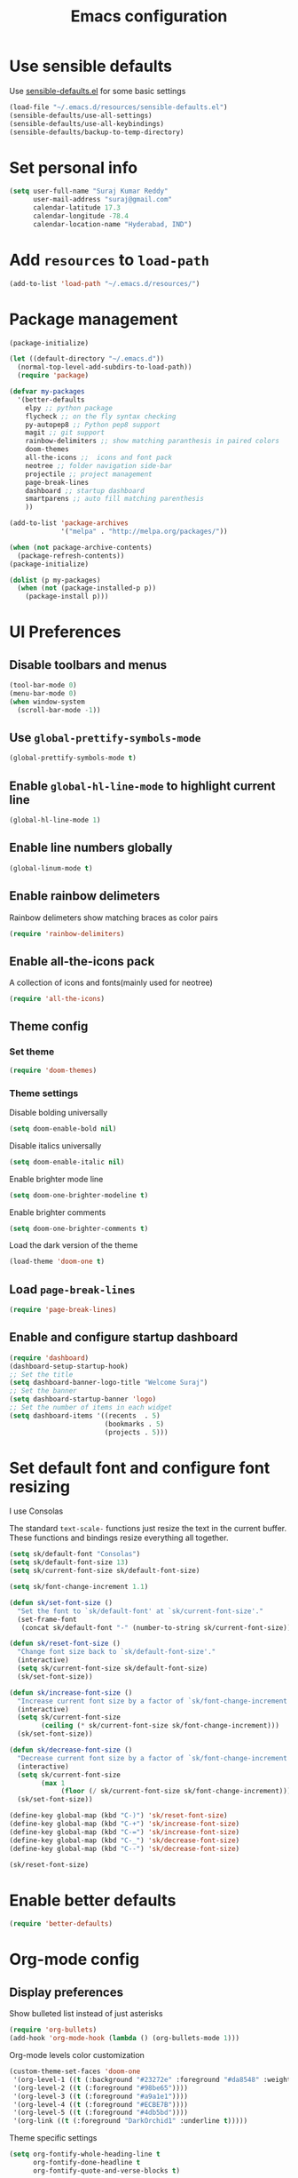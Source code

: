 #+TITLE: Emacs configuration

* Use sensible defaults
  Use [[https://github.com/surajkumar6/emacs-config/blob/master/resources/sensible-defaults.el][sensible-defaults.el]] for some basic settings

#+BEGIN_SRC emacs-lisp
  (load-file "~/.emacs.d/resources/sensible-defaults.el")
  (sensible-defaults/use-all-settings)
  (sensible-defaults/use-all-keybindings)
  (sensible-defaults/backup-to-temp-directory)
#+END_SRC
* Set personal info

#+BEGIN_SRC emacs-lisp
  (setq user-full-name "Suraj Kumar Reddy"
        user-mail-address "suraj@gmail.com"
        calendar-latitude 17.3
        calendar-longitude -78.4
        calendar-location-name "Hyderabad, IND")
#+END_SRC
* Add =resources= to =load-path=

#+BEGIN_SRC emacs-lisp
  (add-to-list 'load-path "~/.emacs.d/resources/")
#+END_SRC
* Package management

#+BEGIN_SRC emacs-lisp
  (package-initialize)

  (let ((default-directory "~/.emacs.d"))
    (normal-top-level-add-subdirs-to-load-path))
    (require 'package)

  (defvar my-packages
    '(better-defaults
      elpy ;; python package
      flycheck ;; on the fly syntax checking
      py-autopep8 ;; Python pep8 support
      magit ;; git support
      rainbow-delimiters ;; show matching paranthesis in paired colors
      doom-themes
      all-the-icons ;;  icons and font pack
      neotree ;; folder navigation side-bar
      projectile ;; project management
      page-break-lines
      dashboard ;; startup dashboard
      smartparens ;; auto fill matching parenthesis
      ))

  (add-to-list 'package-archives
               '("melpa" . "http://melpa.org/packages/"))

  (when (not package-archive-contents)
    (package-refresh-contents))
  (package-initialize)

  (dolist (p my-packages)
    (when (not (package-installed-p p))
      (package-install p)))
#+END_SRC
* UI Preferences
** Disable toolbars and menus

#+BEGIN_SRC emacs-lisp
  (tool-bar-mode 0)
  (menu-bar-mode 0)
  (when window-system
    (scroll-bar-mode -1))
#+END_SRC
** Use =global-prettify-symbols-mode=

#+BEGIN_SRC emacs-lisp
  (global-prettify-symbols-mode t)
#+END_SRC
** Enable =global-hl-line-mode= to highlight current line

#+BEGIN_SRC emacs-lisp
  (global-hl-line-mode 1)
#+END_SRC
** Enable line numbers globally

#+BEGIN_SRC emacs-lisp
  (global-linum-mode t)
#+END_SRC
** Enable rainbow delimeters
Rainbow delimeters show matching braces as color pairs

#+BEGIN_SRC emacs-lisp
  (require 'rainbow-delimiters)
#+END_SRC
** Enable all-the-icons pack
A collection of icons and fonts(mainly used for neotree)

#+BEGIN_SRC emacs-lisp
  (require 'all-the-icons)
#+END_SRC
** Theme config
*** Set theme

#+BEGIN_SRC emacs-lisp
  (require 'doom-themes)
#+END_SRC
*** Theme settings
Disable bolding universally

#+BEGIN_SRC emacs-lisp
  (setq doom-enable-bold nil)
#+END_SRC

Disable italics universally

#+BEGIN_SRC emacs-lisp
  (setq doom-enable-italic nil)
#+END_SRC

Enable brighter mode line

#+BEGIN_SRC emacs-lisp
  (setq doom-one-brighter-modeline t)
#+END_SRC

Enable brighter comments

#+BEGIN_SRC emacs-lisp
  (setq doom-one-brighter-comments t)
#+END_SRC

Load the dark version of the theme

#+BEGIN_SRC emacs-lisp
  (load-theme 'doom-one t)
#+END_SRC
** Load =page-break-lines=

#+BEGIN_SRC emacs-lisp
  (require 'page-break-lines)
#+END_SRC
** Enable and configure startup dashboard

#+BEGIN_SRC emacs-lisp
  (require 'dashboard)
  (dashboard-setup-startup-hook)
  ;; Set the title
  (setq dashboard-banner-logo-title "Welcome Suraj")
  ;; Set the banner
  (setq dashboard-startup-banner 'logo)
  ;; Set the number of items in each widget
  (setq dashboard-items '((recents  . 5)
                          (bookmarks . 5)
                          (projects . 5)))
#+END_SRC
* Set default font and configure font resizing
I use Consolas

The standard =text-scale-= functions just resize the text in the
current buffer. These functions and bindings resize everything all
together.

#+BEGIN_SRC emacs-lisp
  (setq sk/default-font "Consolas")
  (setq sk/default-font-size 13)
  (setq sk/current-font-size sk/default-font-size)

  (setq sk/font-change-increment 1.1)

  (defun sk/set-font-size ()
    "Set the font to `sk/default-font' at `sk/current-font-size'."
    (set-frame-font
     (concat sk/default-font "-" (number-to-string sk/current-font-size))))

  (defun sk/reset-font-size ()
    "Change font size back to `sk/default-font-size'."
    (interactive)
    (setq sk/current-font-size sk/default-font-size)
    (sk/set-font-size))

  (defun sk/increase-font-size ()
    "Increase current font size by a factor of `sk/font-change-increment'."
    (interactive)
    (setq sk/current-font-size
          (ceiling (* sk/current-font-size sk/font-change-increment)))
    (sk/set-font-size))

  (defun sk/decrease-font-size ()
    "Decrease current font size by a factor of `sk/font-change-increment', down to a minimum size of 1."
    (interactive)
    (setq sk/current-font-size
          (max 1
               (floor (/ sk/current-font-size sk/font-change-increment))))
    (sk/set-font-size))

  (define-key global-map (kbd "C-)") 'sk/reset-font-size)
  (define-key global-map (kbd "C-+") 'sk/increase-font-size)
  (define-key global-map (kbd "C-=") 'sk/increase-font-size)
  (define-key global-map (kbd "C-_") 'sk/decrease-font-size)
  (define-key global-map (kbd "C--") 'sk/decrease-font-size)

  (sk/reset-font-size)
#+END_SRC
* Enable better defaults

#+BEGIN_SRC emacs-lisp
  (require 'better-defaults)
#+END_SRC
* Org-mode config
** Display preferences

Show bulleted list instead of just asterisks

#+BEGIN_SRC emacs-lisp
  (require 'org-bullets)
  (add-hook 'org-mode-hook (lambda () (org-bullets-mode 1)))
#+END_SRC

Org-mode levels color customization
#+BEGIN_SRC emacs-lisp
  (custom-theme-set-faces 'doom-one
   '(org-level-1 ((t (:background "#23272e" :foreground "#da8548" :weight normal))))
   '(org-level-2 ((t (:foreground "#98be65"))))
   '(org-level-3 ((t (:foreground "#a9a1e1"))))
   '(org-level-4 ((t (:foreground "#ECBE7B"))))
   '(org-level-5 ((t (:foreground "#4db5bd"))))
   '(org-link ((t (:foreground "DarkOrchid1" :underline t)))))
#+END_SRC

Theme specific settings

#+BEGIN_SRC emacs-lisp
(setq org-fontify-whole-heading-line t
      org-fontify-done-headline t
      org-fontify-quote-and-verse-blocks t)
#+END_SRC
** Source code editing

Use syntax highlighting in source blocks while editing

#+BEGIN_SRC emacs-lisp
  (setq org-src-fontify-natively t)
#+END_SRC

Make TAB act as if it were issued in a buffer of the language’s major mode

#+BEGIN_SRC emacs-lisp
  (setq org-src-tab-acts-natively t)
#+END_SRC

When editing a code snippet, use the current window rather than popping open a new one

#+BEGIN_SRC emacs-lisp
  (setq org-ellipsis "↴")
  (setq org-src-window-setup 'current-window)
#+END_SRC

Enable smartparens

#+BEGIN_SRC emacs-lisp
  (add-hook 'org-mode-hook #'smartparens-mode)
#+END_SRC
* Neotree config
Enable neotree and set a global key binding

#+BEGIN_SRC emacs-lisp
  (require 'neotree)
  (global-set-key [f8] 'neotree-toggle)
#+END_SRC

Use pretty icons for files and folders

#+BEGIN_SRC emacs-lisp
  (setq neo-theme (if (display-graphic-p) 'icons 'arrow))
#+END_SRC

Enable doom-theme for neotree

#+BEGIN_SRC emacs-lisp
  (require 'doom-neotree)
#+END_SRC
* Programming preferences
Enable global =flycheck-mode=

#+BEGIN_SRC emacs-lisp
  (global-flycheck-mode)
#+END_SRC

Enable =rainbow-delimeters-mode=

#+BEGIN_SRC emacs-lisp
  (add-hook 'prog-mode-hook 'rainbow-delimiters-mode)
#+END_SRC

Delete trailing white spaces before saving a file

#+BEGIN_SRC emacs-lisp
  (add-hook 'before-save-hook 'delete-trailing-whitespace)
#+END_SRC

Treat terms in camel case as seprate words globally

#+BEGIN_SRC emacs-lisp
  (global-subword-mode 1)
#+END_SRC

Load default =smartparens= config

#+BEGIN_SRC emacs-lisp
  (require 'smartparens-config)
#+END_SRC
** Python

Enable =elpy=

#+BEGIN_SRC emacs-lisp
  (elpy-enable)
#+END_SRC

Use =flycheck= instead of =flymake= to enable on the fly syntax checking

#+BEGIN_SRC emacs-lisp
  (when (require 'flycheck nil t)
    (setq elpy-modules (delq 'elpy-module-flymake elpy-modules))
    (add-hook 'elpy-mode-hook 'flycheck-mode))
#+END_SRC

Enable pep8 style

#+BEGIN_SRC emacs-lisp
  (require 'py-autopep8)
  (add-hook 'elpy-mode-hook 'py-autopep8-enable-on-save)
#+END_SRC
* My custom key bindings

#+BEGIN_SRC emacs-lisp
  ;; custom key bindings
  (global-set-key (kbd "C-x C-q") 'save-buffers-kill-terminal) ;; was C-x C-c, overrides read-only-mode
  (global-set-key (kbd "C-;") 'set-mark-command) ;; was C-Space

  ;; easy navigation
  (global-set-key (kbd "M-i") 'previous-line) ;;
  (global-set-key (kbd "M-j") 'backward-char) ;;
  (global-set-key (kbd "M-k") 'next-line) ;;
  (global-set-key (kbd "M-l") 'forward-char) ;;

  (global-set-key (kbd "M-u") 'backward-word) ;;
  (global-set-key (kbd "M-o") 'forward-word) ;;
  (global-set-key (kbd "C-x g") 'magit-status)
#+END_SRC
* Utility functions
** Insert current date and time

#+BEGIN_SRC emacs-lisp
  (defvar current-date-time-format "%d-%b-%Y %k:%M"
    "Format of date to insert with `insert-current-date-time' func See help of `format-time-string' for possible replacements")

  (defvar current-time-format "%k:%M:%S"
    "Format of date to insert with `insert-current-time' func.Note the weekly scope of the command's precision.")

  (defun insert-current-date-time ()
    "insert the current date and time into current buffer.Uses `current-date-time-format' for the formatting the date/time."
         (interactive)
         (insert (format-time-string current-date-time-format (current-time)))
         )

  (defun insert-current-time ()
    "insert the current time (1-week scope) into the current buffer."
         (interactive)
         (insert (format-time-string current-time-format (current-time)))
         )

  (global-set-key (kbd "C-x C-d") 'insert-current-date-time)
  (global-set-key (kbd "C-x C-t") 'insert-current-time)
#+END_SRC
* Editing settings
** Enable global projectile mode

#+BEGIN_SRC emacs-lisp
(projectile-global-mode)
#+END_SRC
** Always kill current buffer

#+BEGIN_SRC emacs-lisp
  (defun sk/kill-current-buffer ()
    "Kill the current buffer without prompting."
    (interactive)
    (kill-buffer (current-buffer)))
  (global-set-key (kbd "C-x k") 'sk/kill-current-buffer)
#+END_SRC
** Use =company-mode= globally

#+BEGIN_SRC emacs-lisp
  (add-hook 'after-init-hook 'global-company-mode)
#+END_SRC
